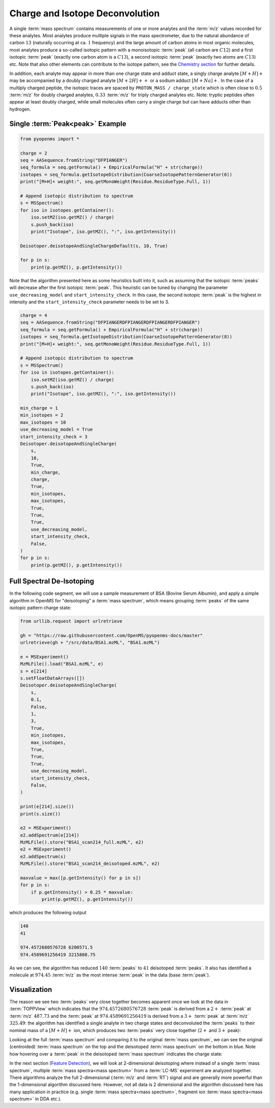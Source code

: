 Charge and Isotope Deconvolution 
================================

A single :term:`mass spectrum` contains measurements of one or more analytes and the
:term:`m/z` values recorded for these analytes. Most analytes produce multiple signals
in the mass spectrometer, due to the natural abundance of carbon :math:`13` (naturally
occurring at ca. :math:`1%` frequency) and the large amount of carbon atoms in most
organic molecules, most analytes produce a so-called isotopic pattern with a
monoisotopic :term:`peak`  (all carbon are :math:`C12`) and a first isotopic :term:`peak` (exactly one
carbon atom is a :math:`C13`), a second isotopic :term:`peak` (exactly two atoms are :math:`C13`) etc.
Note that also other elements can contribute to the isotope pattern, see the 
`Chemistry section <chemistry.html>`_ for further details.

In addition, each analyte may appear in more than one charge state and adduct
state, a singly charge analyte :math:`[M+H]+` may be accompanied by a doubly
charged analyte :math:`[M+2H]++` or a sodium adduct :math:`[M+Na]+`. In the case of a
multiply charged peptide, the isotopic traces are spaced by ``PROTON_MASS /
charge_state`` which is often close to :math:`0.5` :term:`m/z` for doubly charged analytes,
:math:`0.33` :term:`m/z` for triply charged analytes etc. Note: tryptic peptides often appear
at least doubly charged, while small molecules often carry a single charge but
can have adducts other than hydrogen.

Single :term:`Peak<peak>` Example
*********************************

.. code-block:: python

    from pyopenms import *

    charge = 2
    seq = AASequence.fromString("DFPIANGER")
    seq_formula = seq.getFormula() + EmpiricalFormula("H" + str(charge))
    isotopes = seq_formula.getIsotopeDistribution(CoarseIsotopePatternGenerator(6))
    print("[M+H]+ weight:", seq.getMonoWeight(Residue.ResidueType.Full, 1))

    # Append isotopic distribution to spectrum
    s = MSSpectrum()
    for iso in isotopes.getContainer():
        iso.setMZ(iso.getMZ() / charge)
        s.push_back(iso)
        print("Isotope", iso.getMZ(), ":", iso.getIntensity())

    Deisotoper.deisotopeAndSingleChargeDefault(s, 10, True)

    for p in s:
        print(p.getMZ(), p.getIntensity())


Note that the algorithm presented here as some heuristics built into it, such
as assuming that the isotopic :term:`peaks` will decrease after the first isotopic
:term:`peak`. This heuristic can be tuned by changing the parameter
``use_decreasing_model`` and ``start_intensity_check``. In this case, the
second isotopic :term:`peak`  is the highest in intensity and the
``start_intensity_check`` parameter needs to be set to 3. 

.. code-block:: python

    charge = 4
    seq = AASequence.fromString("DFPIANGERDFPIANGERDFPIANGERDFPIANGER")
    seq_formula = seq.getFormula() + EmpiricalFormula("H" + str(charge))
    isotopes = seq_formula.getIsotopeDistribution(CoarseIsotopePatternGenerator(8))
    print("[M+H]+ weight:", seq.getMonoWeight(Residue.ResidueType.Full, 1))

    # Append isotopic distribution to spectrum
    s = MSSpectrum()
    for iso in isotopes.getContainer():
        iso.setMZ(iso.getMZ() / charge)
        s.push_back(iso)
        print("Isotope", iso.getMZ(), ":", iso.getIntensity())

    min_charge = 1
    min_isotopes = 2
    max_isotopes = 10
    use_decreasing_model = True
    start_intensity_check = 3
    Deisotoper.deisotopeAndSingleCharge(
        s,
        10,
        True,
        min_charge,
        charge,
        True,
        min_isotopes,
        max_isotopes,
        True,
        True,
        True,
        use_decreasing_model,
        start_intensity_check,
        False,
    )
    for p in s:
        print(p.getMZ(), p.getIntensity())


Full Spectral De-Isotoping
**************************

In the following code segment, we will use a sample measurement of BSA (Bovine
Serum Albumin), and apply a simple algorithm in OpenMS for "deisotoping" a
:term:`mass spectrum`, which means grouping :term:`peaks` of the same isotopic pattern charge
state:

.. code-block:: python

    from urllib.request import urlretrieve

    gh = "https://raw.githubusercontent.com/OpenMS/pyopenms-docs/master"
    urlretrieve(gh + "/src/data/BSA1.mzML", "BSA1.mzML")

    e = MSExperiment()
    MzMLFile().load("BSA1.mzML", e)
    s = e[214]
    s.setFloatDataArrays([])
    Deisotoper.deisotopeAndSingleCharge(
        s,
        0.1,
        False,
        1,
        3,
        True,
        min_isotopes,
        max_isotopes,
        True,
        True,
        True,
        use_decreasing_model,
        start_intensity_check,
        False,
    )

    print(e[214].size())
    print(s.size())

    e2 = MSExperiment()
    e2.addSpectrum(e[214])
    MzMLFile().store("BSA1_scan214_full.mzML", e2)
    e2 = MSExperiment()
    e2.addSpectrum(s)
    MzMLFile().store("BSA1_scan214_deisotoped.mzML", e2)

    maxvalue = max([p.getIntensity() for p in s])
    for p in s:
        if p.getIntensity() > 0.25 * maxvalue:
            print(p.getMZ(), p.getIntensity())


which produces the following output

.. code-block:: output

  140
  41

  974.4572680576728 6200571.5
  974.4589691256419 3215808.75

As we can see, the algorithm has reduced :math:`140` :term:`peaks` to :math:`41` deisotoped :term:`peaks`. It
also has identified a molecule at :math:`974.45` :term:`m/z` as the most intense :term:`peak` in the
data (base :term:`peak`).

Visualization
*************

The reason we see two :term:`peaks` very close together becomes apparent
once we look at the data in :term:`TOPPView` which indicates that the :math:`974.4572680576728`
:term:`peak` is derived from a :math:`2+` :term:`peak` at :term:`m/z` :math:`487.73` and the :term:`peak` at :math:`974.4589691256419`
is derived from a :math:`3+` :term:`peak` at :term:`m/z` :math:`325.49`: the algorithm has identified a single
analyte in two charge states and deconvoluted the :term:`peaks` to their nominal mass
of a :math:`[M+H]+` ion, which produces two :term:`peaks` very close together (:math:`2+` and :math:`3+`
peak):

.. image:: img/deisotoped_zoom.png

Looking at the full :term:`mass spectrum` and comparing it to the original :term:`mass spectrum`, we can see the
original (centroided) :term:`mass spectrum` on the top and the deisotoped :term:`mass spectrum` on the
bottom in blue. Note how hovering over a :term:`peak` in the deisotoped :term:`mass spectrum`
indicates the charge state:

.. image:: img/deisotoped.png

In the next section (`Feature Detection <feature_detection.html>`_), we will look at 2-dimensional deisotoping where instead of
a single :term:`mass spectrum`, multiple :term:`mass spectra<mass spectrum>` from a :term:`LC-MS` experiment are analyzed
together. There algorithms analyze the full 2-dimensional (:term:`m/z` and :term:`RT`) signal
and are generally more powerful than the 1-dimensional algorithm discussed
here. However, not all data is 2 dimensional and the algorithm discussed here
has many application in practice (e.g. single :term:`mass spectra<mass spectrum>`, fragment ion
:term:`mass spectra<mass spectrum>` in DDA etc.).

